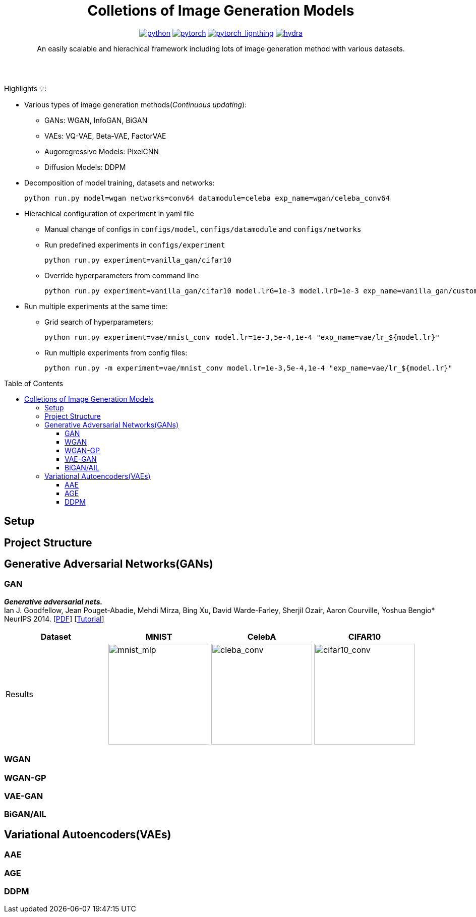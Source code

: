 :img-size: 200
:toc: macro
++++
<div align="center">
++++
= Colletions of Image Generation Models

image:https://img.shields.io/badge/-Python 3.7--3.9-blue?style=for-the-badge&logo=python&logoColor=white[python, link=https://pytorch.org/get-started/locally/]
image:https://img.shields.io/badge/-PyTorch 1.8+-ee4c2c?style=for-the-badge&logo=pytorch&logoColor=white[pytorch, link=https://pytorch.org/]
image:https://img.shields.io/badge/-Lightning 1.3+-792ee5?style=for-the-badge&logo=pytorchlightning&logoColor=white[pytorch_lignthing, link=https://www.pytorchlightning.ai/]
image:https://img.shields.io/badge/config-hydra 1.1-89b8cd?style=for-the-badge&labelColor=gray[hydra, link=https://hydra.cc/]

An easily scalable and hierachical framework including lots of image generation method with various datasets.

++++
</div>
<br> <br>
++++

Highlights 💡:
[Highlights:]
* Various types of image generation methods(__Continuous updating__): 
** GANs: WGAN, InfoGAN, BiGAN
** VAEs: VQ-VAE, Beta-VAE, FactorVAE
** Augoregressive Models: PixelCNN
** Diffusion Models: DDPM
* Decomposition of model training, datasets and networks:
+
[source, bash]
----
python run.py model=wgan networks=conv64 datamodule=celeba exp_name=wgan/celeba_conv64
----
* Hierachical configuration of experiment in yaml file
** Manual change of configs in `configs/model`, `configs/datamodule` and `configs/networks`
** Run predefined experiments in `configs/experiment`
+
[source, bash]
----
python run.py experiment=vanilla_gan/cifar10
----
** Override hyperparameters from command line
+
[source, bash]
----
python run.py experiment=vanilla_gan/cifar10 model.lrG=1e-3 model.lrD=1e-3 exp_name=vanilla_gan/custom_lr
----
* Run multiple experiments at the same time:
** Grid search of hyperparameters:
+
[source, bash]
----
python run.py experiment=vae/mnist_conv model.lr=1e-3,5e-4,1e-4 "exp_name=vae/lr_${model.lr}"
----
** Run multiple experiments from config files:
+
[source, bash]
----
python run.py -m experiment=vae/mnist_conv model.lr=1e-3,5e-4,1e-4 "exp_name=vae/lr_${model.lr}"
----


toc::[]


== Setup

== Project Structure

== Generative Adversarial Networks(GANs)

=== GAN
*_Generative adversarial nets._* +
Ian J. Goodfellow, Jean Pouget-Abadie, Mehdi Mirza, Bing Xu, David Warde-Farley, Sherjil Ozair, Aaron Courville, Yoshua Bengio* +
NeurIPS 2014. [https://arxiv.org/abs/1406.2661[PDF]] [https://arxiv.org/abs/1701.00160[Tutorial]]

[cols="4*", options="header"] 
|===
^| Dataset
^| MNIST
^| CelebA
^| CIFAR10

^.^| Results
| image:assets/gan/mnist.jpg[mnist_mlp, {img-size}, {img-size}]
| image:assets/gan/celeba_conv.gif[cleba_conv, {img-size}, {img-size}]
| image:assets/gan/cifar10_conv.gif[cifar10_conv, {img-size}, {img-size}]
|===

=== WGAN


=== WGAN-GP

=== VAE-GAN


=== BiGAN/AIL


== Variational Autoencoders(VAEs)


=== AAE

=== AGE

=== DDPM
